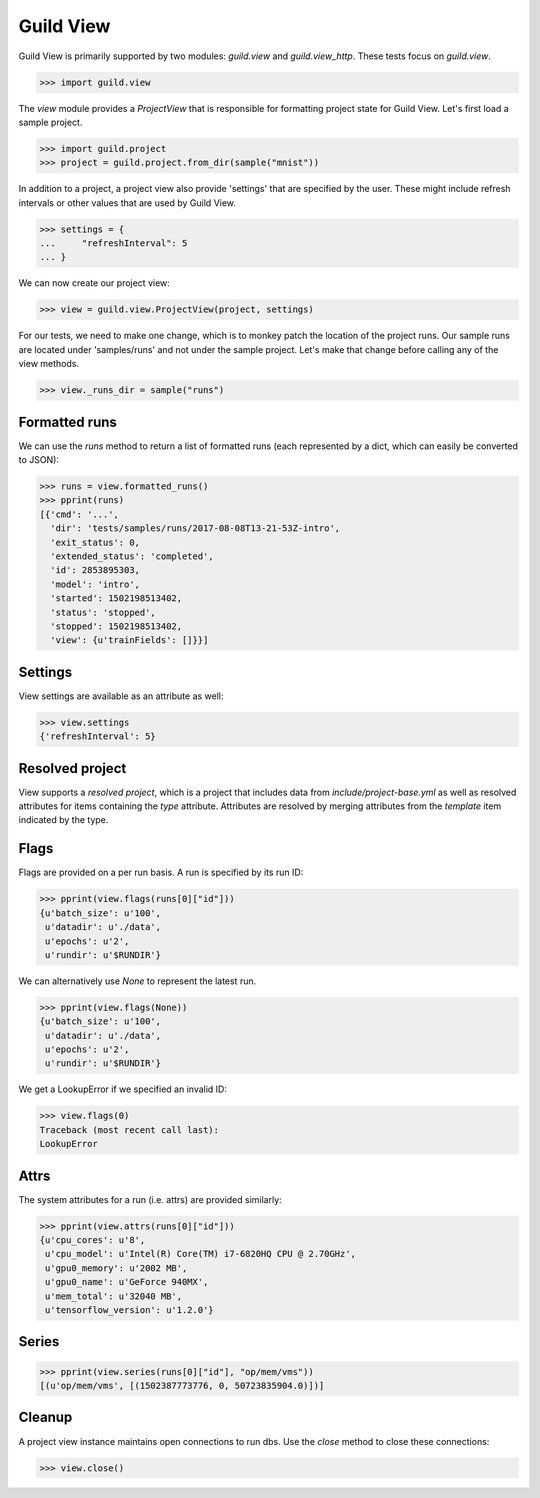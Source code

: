 Guild View
==========

Guild View is primarily supported by two modules: `guild.view` and
`guild.view_http`. These tests focus on `guild.view`.

>>> import guild.view

The `view` module provides a `ProjectView` that is responsible for
formatting project state for Guild View. Let's first load a sample
project.

>>> import guild.project
>>> project = guild.project.from_dir(sample("mnist"))

In addition to a project, a project view also provide 'settings' that
are specified by the user. These might include refresh intervals or
other values that are used by Guild View.

>>> settings = {
...     "refreshInterval": 5
... }

We can now create our project view:

>>> view = guild.view.ProjectView(project, settings)

For our tests, we need to make one change, which is to monkey patch
the location of the project runs. Our sample runs are located under
'samples/runs' and not under the sample project. Let's make that
change before calling any of the view methods.

>>> view._runs_dir = sample("runs")

Formatted runs
--------------

We can use the `runs` method to return a list of formatted runs (each
represented by a dict, which can easily be converted to JSON):

>>> runs = view.formatted_runs()
>>> pprint(runs)
[{'cmd': '...',
  'dir': 'tests/samples/runs/2017-08-08T13-21-53Z-intro',
  'exit_status': 0,
  'extended_status': 'completed',
  'id': 2853895303,
  'model': 'intro',
  'started': 1502198513402,
  'status': 'stopped',
  'stopped': 1502198513402,
  'view': {u'trainFields': []}}]

Settings
--------

View settings are available as an attribute as well:

>>> view.settings
{'refreshInterval': 5}

Resolved project
----------------

View supports a *resolved project*, which is a project that includes
data from `include/project-base.yml` as well as resolved attributes
for items containing the `type` attribute. Attributes are resolved by
merging attributes from the `template` item indicated by the type.

Flags
-----

Flags are provided on a per run basis. A run is specified by its run
ID:

>>> pprint(view.flags(runs[0]["id"]))
{u'batch_size': u'100',
 u'datadir': u'./data',
 u'epochs': u'2',
 u'rundir': u'$RUNDIR'}

We can alternatively use `None` to represent the latest run.

>>> pprint(view.flags(None))
{u'batch_size': u'100',
 u'datadir': u'./data',
 u'epochs': u'2',
 u'rundir': u'$RUNDIR'}

We get a LookupError if we specified an invalid ID:

>>> view.flags(0)
Traceback (most recent call last):
LookupError

Attrs
-----

The system attributes for a run (i.e. attrs) are provided similarly:

>>> pprint(view.attrs(runs[0]["id"]))
{u'cpu_cores': u'8',
 u'cpu_model': u'Intel(R) Core(TM) i7-6820HQ CPU @ 2.70GHz',
 u'gpu0_memory': u'2002 MB',
 u'gpu0_name': u'GeForce 940MX',
 u'mem_total': u'32040 MB',
 u'tensorflow_version': u'1.2.0'}

Series
------

>>> pprint(view.series(runs[0]["id"], "op/mem/vms"))
[(u'op/mem/vms', [(1502387773776, 0, 50723835904.0)])]

Cleanup
-------

A project view instance maintains open connections to run dbs. Use the
`close` method to close these connections:

>>> view.close()
